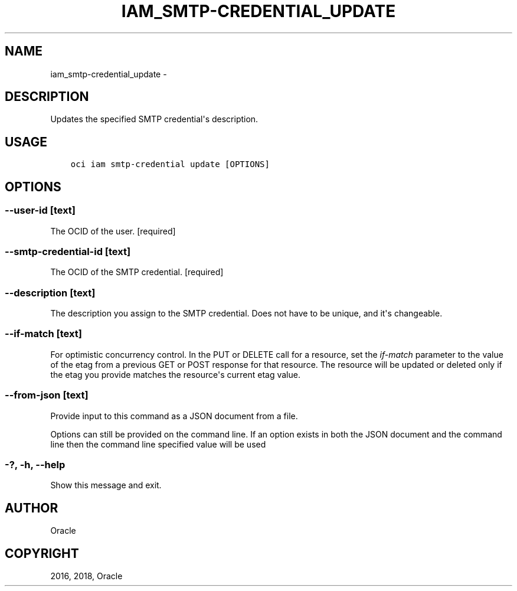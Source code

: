 .\" Man page generated from reStructuredText.
.
.TH "IAM_SMTP-CREDENTIAL_UPDATE" "1" "Jun 29, 2018" "2.4.27" "OCI CLI Command Reference"
.SH NAME
iam_smtp-credential_update \- 
.
.nr rst2man-indent-level 0
.
.de1 rstReportMargin
\\$1 \\n[an-margin]
level \\n[rst2man-indent-level]
level margin: \\n[rst2man-indent\\n[rst2man-indent-level]]
-
\\n[rst2man-indent0]
\\n[rst2man-indent1]
\\n[rst2man-indent2]
..
.de1 INDENT
.\" .rstReportMargin pre:
. RS \\$1
. nr rst2man-indent\\n[rst2man-indent-level] \\n[an-margin]
. nr rst2man-indent-level +1
.\" .rstReportMargin post:
..
.de UNINDENT
. RE
.\" indent \\n[an-margin]
.\" old: \\n[rst2man-indent\\n[rst2man-indent-level]]
.nr rst2man-indent-level -1
.\" new: \\n[rst2man-indent\\n[rst2man-indent-level]]
.in \\n[rst2man-indent\\n[rst2man-indent-level]]u
..
.SH DESCRIPTION
.sp
Updates the specified SMTP credential\(aqs description.
.SH USAGE
.INDENT 0.0
.INDENT 3.5
.sp
.nf
.ft C
oci iam smtp\-credential update [OPTIONS]
.ft P
.fi
.UNINDENT
.UNINDENT
.SH OPTIONS
.SS \-\-user\-id [text]
.sp
The OCID of the user. [required]
.SS \-\-smtp\-credential\-id [text]
.sp
The OCID of the SMTP credential. [required]
.SS \-\-description [text]
.sp
The description you assign to the SMTP credential. Does not have to be unique, and it\(aqs changeable.
.SS \-\-if\-match [text]
.sp
For optimistic concurrency control. In the PUT or DELETE call for a resource, set the \fIif\-match\fP parameter to the value of the etag from a previous GET or POST response for that resource.  The resource will be updated or deleted only if the etag you provide matches the resource\(aqs current etag value.
.SS \-\-from\-json [text]
.sp
Provide input to this command as a JSON document from a file.
.sp
Options can still be provided on the command line. If an option exists in both the JSON document and the command line then the command line specified value will be used
.SS \-?, \-h, \-\-help
.sp
Show this message and exit.
.SH AUTHOR
Oracle
.SH COPYRIGHT
2016, 2018, Oracle
.\" Generated by docutils manpage writer.
.
